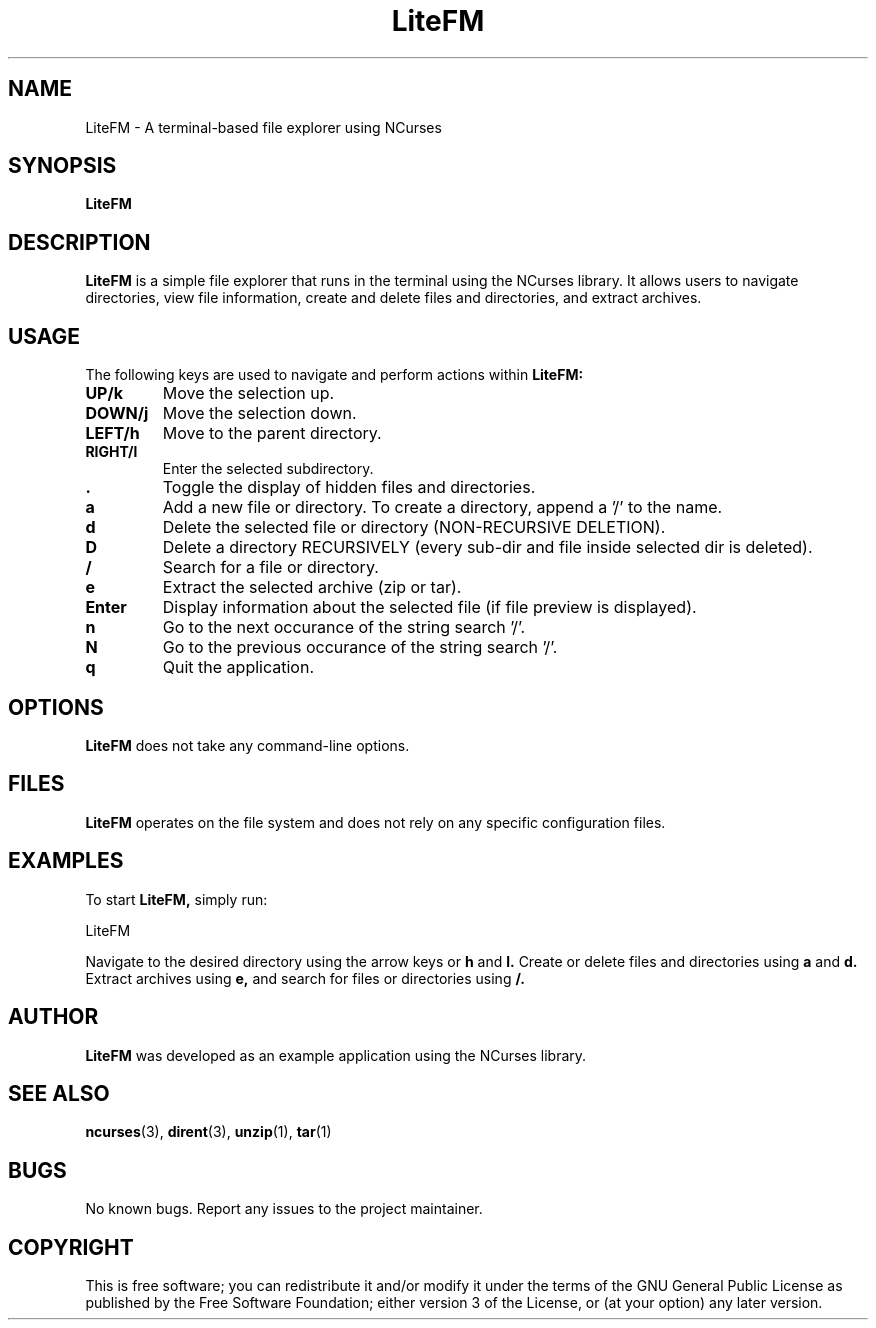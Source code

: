.\" Man page for LiteFM
.\"
.\" This program is free software: you can redistribute it and/or modify
.\" it under the terms of the GNU General Public License as published by
.\" the Free Software Foundation, either version 3 of the License, or
.\" (at your option) any later version.
.\"
.TH LiteFM 1 "July 2024" "1.0" "Lite File Manager in NCurses"
.SH NAME
LiteFM \- A terminal-based file explorer using NCurses
.SH SYNOPSIS
.B LiteFM
.SH DESCRIPTION
.B LiteFM
is a simple file explorer that runs in the terminal using the NCurses library. It allows users to navigate directories, view file information, create and delete files and directories, and extract archives.
.SH USAGE
The following keys are used to navigate and perform actions within 
.B LiteFM:
.TP
.B UP/k
Move the selection up.
.TP
.B DOWN/j
Move the selection down.
.TP
.B LEFT/h
Move to the parent directory.
.TP
.B RIGHT/l
Enter the selected subdirectory.
.TP
.B .
Toggle the display of hidden files and directories.
.TP
.B a
Add a new file or directory. To create a directory, append a '/' to the name.
.TP
.B d
Delete the selected file or directory (NON-RECURSIVE DELETION).
.TP
.B D
Delete a directory RECURSIVELY (every sub-dir and file inside selected dir is deleted).
.TP
.B /
Search for a file or directory.
.TP
.B e
Extract the selected archive (zip or tar).
.TP
.B Enter
Display information about the selected file (if file preview is displayed).
.TP
.B n
Go to the next occurance of the string search '/'.
.TP
.B N
Go to the previous occurance of the string search '/'.
.TP
.B q
Quit the application.
.SH OPTIONS
.B LiteFM
does not take any command-line options.
.SH FILES
.B LiteFM
operates on the file system and does not rely on any specific configuration files.
.SH EXAMPLES
To start 
.B LiteFM,
simply run:
.PP
.EX
LiteFM
.EE
.PP
Navigate to the desired directory using the arrow keys or 
.B h
and 
.B l.
Create or delete files and directories using 
.B a
and 
.B d.
Extract archives using 
.B e,
and search for files or directories using 
.B /.
.SH AUTHOR
.B LiteFM
was developed as an example application using the NCurses library.
.SH SEE ALSO
.BR ncurses (3), 
.BR dirent (3), 
.BR unzip (1), 
.BR tar (1)
.SH BUGS
No known bugs. Report any issues to the project maintainer.
.SH COPYRIGHT
This is free software; you can redistribute it and/or modify it under the terms of the GNU General Public License as published by the Free Software Foundation; either version 3 of the License, or (at your option) any later version.

